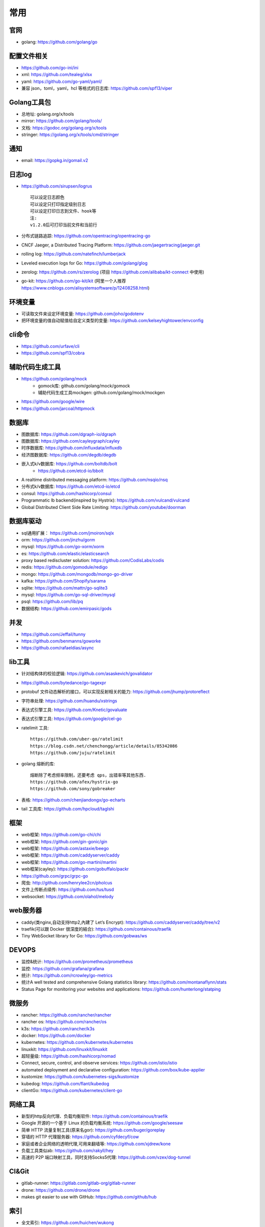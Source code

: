 常用
##########

官网
----

* golang: https://github.com/golang/go

配置文件相关
----------------

* https://github.com/go-ini/ini
* xml: https://github.com/tealeg/xlsx
* yaml: https://github.com/go-yaml/yaml/
* 兼容 json，toml，yaml，hcl 等格式的日志库: https://github.com/spf13/viper



Golang工具包
------------

* 总地址: golang.org/x/tools
* mirror: https://github.com/golang/tools/
* 文档: https://godoc.org/golang.org/x/tools
* stringer: https://golang.org/x/tools/cmd/stringer

通知
---------

* email: https://gopkg.in/gomail.v2


日志log
-------

* https://github.com/sirupsen/logrus ::
  
    可以设定日志颜色
    可以设定只打印指定级别日志
    可以设定打印日志到文件、hook等
    注:
    v1.2.0后可打印当前文件和当前行

* 分布式链路追踪: https://github.com/opentracing/opentracing-go
* CNCF Jaeger, a Distributed Tracing Platform: https://github.com/jaegertracing/jaeger.git
* rolling log: https://github.com/natefinch/lumberjack
* Leveled execution logs for Go: https://github.com/golang/glog
* zerolog: https://github.com/rs/zerolog (项目 https://github.com/alibaba/kt-connect 中使用)
* go-kit: https://github.com/go-kit/kit (阿里一个人推荐 https://www.cnblogs.com/alisystemsoftware/p/12408258.html)

环境变量
-----------

* 可读取文件来设定环境变量: https://github.com/joho/godotenv
* 把环境变量的值自动赋值给自定义类型的变量: https://github.com/kelseyhightower/envconfig

cli命令
-------

* https://github.com/urfave/cli
* https://github.com/spf13/cobra

辅助代码生成工具
----------------

* https://github.com/golang/mock
    * gomock库: github.com/golang/mock/gomock
    * 辅助代码生成工具mockgen: github.com/golang/mock/mockgen
* https://github.com/google/wire
* https://github.com/jarcoal/httpmock


数据库
------
* 图数据库: https://github.com/dgraph-io/dgraph
* 图数据库: https://github.com/cayleygraph/cayley
* 时序数据库: https://github.com/influxdata/influxdb
* 经济图数据库: https://github.com/degdb/degdb
* 嵌入式k/v数据库: https://github.com/boltdb/bolt
    * https://github.com/etcd-io/bbolt
* A realtime distributed messaging platform: https://github.com/nsqio/nsq

* 分布式k/v数据库: https://github.com/etcd-io/etcd
* consul: https://github.com/hashicorp/consul
* Programmatic lb backend(inspired by Hystrix): https://github.com/vulcand/vulcand
* Global Distributed Client Side Rate Limiting: https://github.com/youtube/doorman

数据库驱动
----------

* sql通用扩展： https://github.com/jmoiron/sqlx
* orm: https://github.com/jinzhu/gorm
* mysql: https://github.com/go-xorm/xorm
* es: https://github.com/elastic/elasticsearch
* proxy based rediscluster solution: https://github.com/CodisLabs/codis

* redis: https://github.com/gomodule/redigo
* mongo: https://github.com/mongodb/mongo-go-driver
* kafka: https://github.com/Shopify/sarama
* sqlite: https://github.com/mattn/go-sqlite3
* mysql: https://github.com/go-sql-driver/mysql
* psql: https://github.com/lib/pq

* 数据结构: https://github.com/emirpasic/gods

并发
----

* https://github.com/Jeffail/tunny
* https://github.com/benmanns/goworke
* https://github.com/rafaeldias/async

lib工具
--------

* 针对结构体的校验逻辑: https://github.com/asaskevich/govalidator
* https://github.com/bytedance/go-tagexpr
* protobuf 文件动态解析的接口，可以实现反射相关的能力: https://github.com/jhump/protoreflect
* 字符串处理: https://github.com/huandu/xstrings
* 表达式引擎工具: https://github.com/Knetic/govaluate
* 表达式引擎工具: https://github.com/google/cel-go
* ratelimit 工具::

    https://github.com/uber-go/ratelimit
    https://blog.csdn.net/chenchongg/article/details/85342086
    https://github.com/juju/ratelimit

* golang 熔断的库::

    熔断除了考虑频率限制，还要考虑 qps，出错率等其他东西.
    https://github.com/afex/hystrix-go
    https://github.com/sony/gobreaker

* 表格: https://github.com/chenjiandongx/go-echarts
* tail 工具库: https://github.com/hpcloud/taglshi



框架
-------

* web框架: https://github.com/go-chi/chi
* web框架: https://github.com/gin-gonic/gin
* web框架: https://github.com/astaxie/beego
* web框架: https://github.com/caddyserver/caddy
* web框架: https://github.com/go-martini/martini
* web框架(cayley): https://github.com/gobuffalo/packr
* https://github.com/grpc/grpc-go

* 爬虫: http://github.com/henrylee2cn/pholcus
* 文件上传断点续传: https://github.com/tus/tusd
* websocket: https://github.com/olahol/melody


web服务器
---------

* caddy(类nginx,自动支持http2,內建了 Let’s Encrypt): https://github.com/caddyserver/caddy/tree/v2
* traefik(可以跟 Docker 很深度的結合): https://github.com/containous/traefik
* Tiny WebSocket library for Go: https://github.com/gobwas/ws

DEVOPS
------

* 监控&统计: https://github.com/prometheus/prometheus
* 监控: https://github.com/grafana/grafana
* 统计: https://github.com/rcrowley/go-metrics
* 统计A well tested and comprehensive Golang statistics library: https://github.com/montanaflynn/stats
* Status Page for monitoring your websites and applications: https://github.com/hunterlong/statping


微服务
------

* rancher: https://github.com/rancher/rancher
* rancher os: https://github.com/rancher/os
* k3s: https://github.com/rancher/k3s

* docker: https://github.com/docker
* kubernetes: https://github.com/kubernetes/kubernetes
* linuxkit: https://github.com/linuxkit/linuxkit
* 超轻量级: https://github.com/hashicorp/nomad
* Connect, secure, control, and observe services: https://github.com/istio/istio
* automated deployment and declarative configuration: https://github.com/box/kube-applier
* kustomize: https://github.com/kubernetes-sigs/kustomize
* kubedog: https://github.com/flant/kubedog
* clientGo: https://github.com/kubernetes/client-go

网络工具
--------

* 新型的http反向代理、负载均衡软件: https://github.com/containous/traefik
* Google 开源的一个基于 Linux 的负载均衡系统: https://github.com/google/seesaw
* 简单 HTTP 流量复制工具(原来名gor): https://github.com/buger/goreplay
* 穿墙的 HTTP 代理服务器: https://github.com/cyfdecyf/cow
* 家庭或者企业网络的透明代理,可用来翻墙等: https://github.com/xjdrew/kone
* 负载工具类似ab: https://github.com/rakyll/hey
* 高速的 P2P 端口映射工具，同时支持Socks5代理: https://github.com/vzex/dog-tunnel

CI&Git
--------

* gitlab-runner: https://gitlab.com/gitlab-org/gitlab-runner
* drone: https://github.com/drone/drone
* makes git easier to use with GitHub: https://github.com/github/hub

索引
----

* 全文索引: https://github.com/huichen/wukong


开发工具类
----------

* 跨平台解压缩: https://github.com/mholt/archiver
* 查看某一个库的依赖情况: https://github.com/KyleBanks/depth
* 通过监听当前目录下的相关文件变动，进行实时编译: https://github.com/silenceper/gowatch
* 代码质量检测工具(代替golint): https://github.com/mgechev/revive
* 代码调用链可视化工具: https://github.com/TrueFurby/go-callvis
* 开发流程改进工具: https://github.com/oxequa/realize
* 自动生成测试用例工具(已集成至各ide): https://github.com/cweill/gotests

调试工具
--------

* debugger: https://github.com/go-delve/delve
* perf 工具(go版ps命令): https://github.com/google/gops
* go-torch 工具(deprecated, use pprof): https://github.com/uber-archive/go-torch
* 打印deep pretty printer: https://github.com/davecgh/go-spew
* 网络代理工具: https://github.com/snail007/goproxy
* 抓包工具: https://github.com/40t/go-sniffer
* 反向代理工具，快捷开放内网端口供外部使用: https://github.com/inconshreveable/ngrok
* 配置化生成证书: https://github.com/cloudflare/cfssl
* 免费的证书获取工具: https://github.com/Neilpang/acme.sh
* 敏感信息和密钥管理工具: https://github.com/hashicorp/vault
* 高度可配置化的 http 转发工具，基于 etcd 配置: https://github.com/gojek/weaver
* 分布式任务系统: https://github.com/shunfei/cronsun/blob/master/README_ZH.md
* 定时任务管理系统: https://github.com/ouqiang/gocron
* 定时: https://github.com/robfig/cron
* 自动化运维平台 Gaia: https://github.com/gaia-pipeline/gaia


P2P
---

* https://github.com/libp2p/go-libp2p


其他
----

* URL短链接服务: https://github.com/andyxning/shortme
* 静态文件打包到一个go文件: https://github.com/bradrydzewski/togo
* 从一个源配置为多平台创建相同镜像: https://github.com/hashicorp/packer
* updating terminal output in realtime: https://github.com/gosuri/uilive
* Go CGO cross compiler: https://github.com/karalabe/xgo
* A JavaScript interpreter in Go: https://github.com/robertkrimen/otto
  
开源项目收集
------------

* A curated list of awesome Go frameworks, libraries and software: https://github.com/avelino/awesome-go

参考
----

* https://juejin.im/post/5de082a95188256f9a25384f


